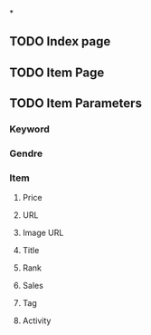 *

** TODO Index page
** TODO Item Page
** TODO Item Parameters
*** Keyword
*** Gendre
*** Item
**** Price
**** URL
**** Image URL
**** Title
**** Rank
**** Sales
**** Tag
**** Activity

